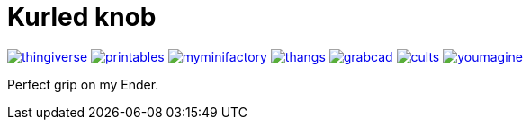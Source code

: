 # Kurled knob

image:../.media/thingiverse.png[link="https://www.thingiverse.com/thing:6070158"]
image:../.media/printables.png[link="https://www.printables.com/model/502529"]
image:../.media/myminifactory.png[link="https://www.myminifactory.com/object/3d-print-ender-5-kurled-knob-302763"]
image:../.media/thangs.png[link="https://thangs.com/mythangs/file/885671"]
image:../.media/grabcad.png[link="https://grabcad.com/library/ender-5-kurled-knob-1"]
image:../.media/cults.png[link="https://cults3d.com/en/3d-model/gadget/ender-5-kurled-knob"]
image:../.media/youmagine.png[link="https://www.youmagine.com/designs/ender-5-kurled-knob"]

Perfect grip on my Ender.
